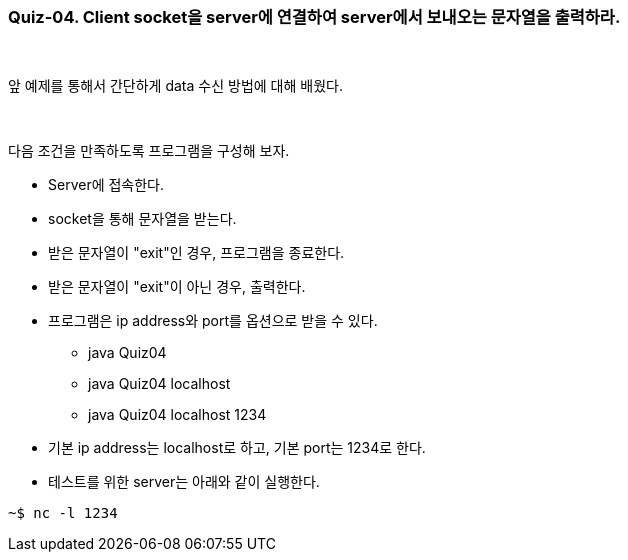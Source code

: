 === Quiz-04. Client socket을 server에 연결하여 server에서 보내오는 문자열을 출력하라.

{empty} + 

앞 예제를 통해서 간단하게 data 수신 방법에 대해 배웠다.

{empty} + 

다음 조건을 만족하도록 프로그램을 구성해 보자.

* Server에 접속한다.

* socket을 통해 문자열을 받는다.

* 받은 문자열이 "exit"인 경우, 프로그램을 종료한다.

* 받은 문자열이 "exit"이 아닌 경우, 출력한다.

* 프로그램은 ip address와 port를 옵션으로 받을 수 있다.

** java Quiz04 
** java Quiz04 localhost
** java Quiz04 localhost 1234

* 기본 ip address는 localhost로 하고, 기본 port는 1234로 한다.

* 테스트를 위한 server는 아래와 같이 실행한다.

[source,console]
----
~$ nc -l 1234
----
